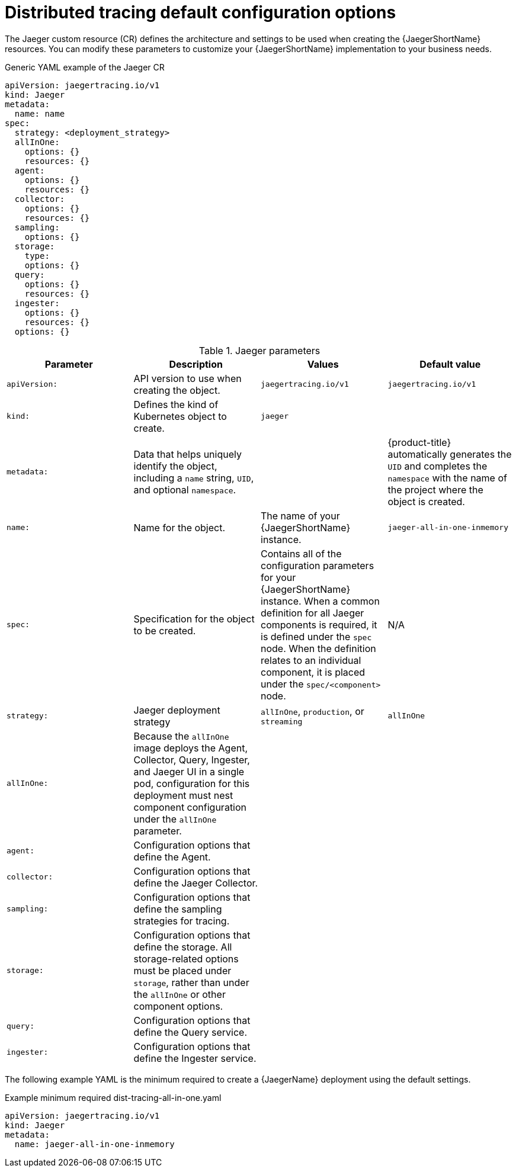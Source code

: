 // Module included in the following assemblies:
//
// * observability/distr_tracing/distr_tracing_jaeger/distr-tracing-jaeger-configuring.adoc

:_mod-docs-content-type: REFERENCE
[id="distr-tracing-config-default_{context}"]
= Distributed tracing default configuration options

The Jaeger custom resource (CR) defines the architecture and settings to be used when creating the {JaegerShortName} resources. You can modify these parameters to customize your {JaegerShortName} implementation to your business needs.

.Generic YAML example of the Jaeger CR
[source,yaml]
----
apiVersion: jaegertracing.io/v1
kind: Jaeger
metadata:
  name: name
spec:
  strategy: <deployment_strategy>
  allInOne:
    options: {}
    resources: {}
  agent:
    options: {}
    resources: {}
  collector:
    options: {}
    resources: {}
  sampling:
    options: {}
  storage:
    type:
    options: {}
  query:
    options: {}
    resources: {}
  ingester:
    options: {}
    resources: {}
  options: {}
----

.Jaeger parameters
[options="header"]
|===
|Parameter |Description |Values |Default value

|`apiVersion:`
|API version to use when creating the object.
|`jaegertracing.io/v1`
|`jaegertracing.io/v1`

|`kind:`
|Defines the kind of Kubernetes object to create.
|`jaeger`
|

|`metadata:`
|Data that helps uniquely identify the object, including a `name` string, `UID`, and optional `namespace`.
|
|{product-title} automatically generates the `UID` and completes the `namespace` with the name of the project where the object is created.

|`name:`
|Name for the object.
|The name of your {JaegerShortName} instance.
|`jaeger-all-in-one-inmemory`

|`spec:`
|Specification for the object to be created.
|Contains all of the configuration parameters for your {JaegerShortName} instance. When a common definition for all Jaeger components is required, it is defined under the `spec` node. When the definition relates to an individual component, it is placed under the `spec/<component>` node.
|N/A

|`strategy:`
|Jaeger deployment strategy
|`allInOne`, `production`, or `streaming`
|`allInOne`

|`allInOne:`
|Because the `allInOne` image deploys the Agent, Collector, Query, Ingester, and Jaeger UI in a single pod, configuration for this deployment must nest component configuration under the `allInOne` parameter.
|
|

|`agent:`
|Configuration options that define the Agent.
|
|

|`collector:`
|Configuration options that define the Jaeger Collector.
|
|

|`sampling:`
|Configuration options that define the sampling strategies for tracing.
|
|

|`storage:`
|Configuration options that define the storage. All storage-related options must be placed under `storage`, rather than under the `allInOne` or other component options.
|
|

|`query:`
|Configuration options that define the Query service.
|
|

|`ingester:`
|Configuration options that define the Ingester service.
|
|

|===

The following example YAML is the minimum required to create a {JaegerName} deployment using the default settings.

.Example minimum required dist-tracing-all-in-one.yaml
[source,yaml]
----
apiVersion: jaegertracing.io/v1
kind: Jaeger
metadata:
  name: jaeger-all-in-one-inmemory
----